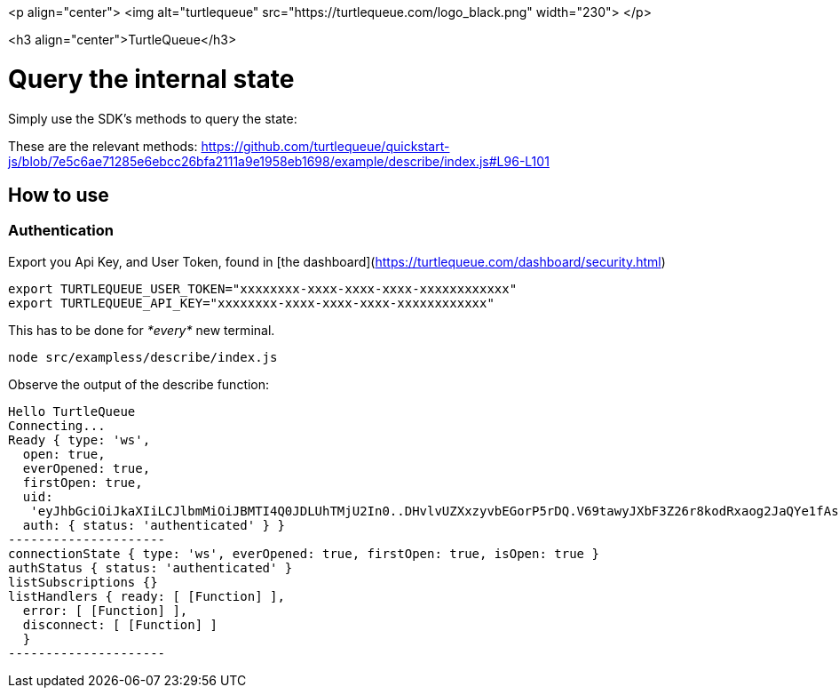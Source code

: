 <p align="center">
  <img alt="turtlequeue" src="https://turtlequeue.com/logo_black.png" width="230">
</p>

<h3 align="center">TurtleQueue</h3>

# Query the internal state

Simply use the SDK's methods to query the state:

These are the relevant methods: https://github.com/turtlequeue/quickstart-js/blob/7e5c6ae71285e6ebcc26bfa2111a9e1958eb1698/example/describe/index.js#L96-L101

## How to use

### Authentication

Export you Api Key, and User Token, found in [the dashboard](https://turtlequeue.com/dashboard/security.html)

```sh
export TURTLEQUEUE_USER_TOKEN="xxxxxxxx-xxxx-xxxx-xxxx-xxxxxxxxxxxx"
export TURTLEQUEUE_API_KEY="xxxxxxxx-xxxx-xxxx-xxxx-xxxxxxxxxxxx"
```

This has to be done for __*every*__ new terminal.

```
node src/exampless/describe/index.js
```

Observe the output of the describe function:
```
Hello TurtleQueue
Connecting...
Ready { type: 'ws',
  open: true,
  everOpened: true,
  firstOpen: true,
  uid:
   'eyJhbGciOiJkaXIiLCJlbmMiOiJBMTI4Q0JDLUhTMjU2In0..DHvlvUZXxzyvbEGorP5rDQ.V69tawyJXbF3Z26r8kodRxaog2JaQYe1fAsUzMlqPjJ_2vW3X8cm9ztAdzdZpYF5yuGFxlf07Rrd-NKApaTvfwGvQ1kgYD95dYiua0tl-XCax8PhHGImdxYafRTQO35xV8-Kb0LbhRSN9hyxUG4pwVh9ysF4X94A5W3_eOeHQe8e8QS6TFe4DeEOeJ3NqFzP.sppzc8LkFHXzFhZ1Lr3rCg',
  auth: { status: 'authenticated' } }
---------------------
connectionState { type: 'ws', everOpened: true, firstOpen: true, isOpen: true }
authStatus { status: 'authenticated' }
listSubscriptions {}
listHandlers { ready: [ [Function] ],
  error: [ [Function] ],
  disconnect: [ [Function] ]
  }
---------------------
```
